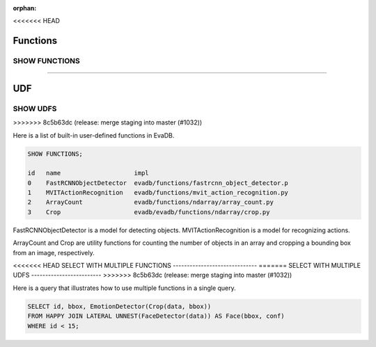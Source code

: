:orphan:
<<<<<<< HEAD

Functions
=========

SHOW FUNCTIONS
--------------
=======

UDF
===

SHOW UDFS
---------
>>>>>>> 8c5b63dc (release: merge staging into master (#1032))

Here is a list of built-in user-defined functions in EvaDB.

.. code:: mysql

    SHOW FUNCTIONS;

    id   name                    impl
    0    FastRCNNObjectDetector  evadb/functions/fastrcnn_object_detector.p
    1    MVITActionRecognition   evadb/functions/mvit_action_recognition.py
    2    ArrayCount              evadb/functions/ndarray/array_count.py
    3    Crop                    evadb/evadb/functions/ndarray/crop.py


FastRCNNObjectDetector is a model for detecting objects. MVITActionRecognition is a model for recognizing actions. 

ArrayCount and Crop are utility functions for counting the number of objects in an array and cropping a bounding box from an image, respectively.

<<<<<<< HEAD
SELECT WITH MULTIPLE FUNCTIONS
------------------------------
=======
SELECT WITH MULTIPLE UDFS
-------------------------
>>>>>>> 8c5b63dc (release: merge staging into master (#1032))

Here is a query that illustrates how to use multiple functions in a single query.

.. code:: sql

   SELECT id, bbox, EmotionDetector(Crop(data, bbox)) 
   FROM HAPPY JOIN LATERAL UNNEST(FaceDetector(data)) AS Face(bbox, conf)  
   WHERE id < 15;
